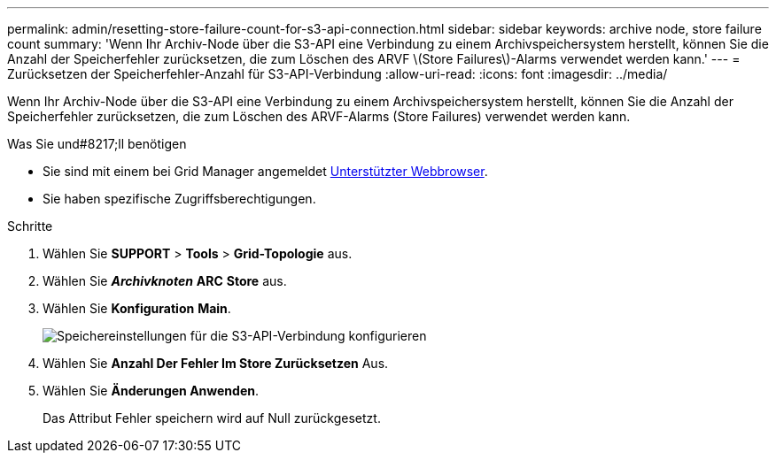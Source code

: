 ---
permalink: admin/resetting-store-failure-count-for-s3-api-connection.html 
sidebar: sidebar 
keywords: archive node, store failure count 
summary: 'Wenn Ihr Archiv-Node über die S3-API eine Verbindung zu einem Archivspeichersystem herstellt, können Sie die Anzahl der Speicherfehler zurücksetzen, die zum Löschen des ARVF \(Store Failures\)-Alarms verwendet werden kann.' 
---
= Zurücksetzen der Speicherfehler-Anzahl für S3-API-Verbindung
:allow-uri-read: 
:icons: font
:imagesdir: ../media/


[role="lead"]
Wenn Ihr Archiv-Node über die S3-API eine Verbindung zu einem Archivspeichersystem herstellt, können Sie die Anzahl der Speicherfehler zurücksetzen, die zum Löschen des ARVF-Alarms (Store Failures) verwendet werden kann.

.Was Sie und#8217;ll benötigen
* Sie sind mit einem bei Grid Manager angemeldet xref:../admin/web-browser-requirements.adoc[Unterstützter Webbrowser].
* Sie haben spezifische Zugriffsberechtigungen.


.Schritte
. Wählen Sie *SUPPORT* > *Tools* > *Grid-Topologie* aus.
. Wählen Sie *_Archivknoten_* *ARC* *Store* aus.
. Wählen Sie *Konfiguration* *Main*.
+
image::../media/archive_store_s3.gif[Speichereinstellungen für die S3-API-Verbindung konfigurieren]

. Wählen Sie *Anzahl Der Fehler Im Store Zurücksetzen* Aus.
. Wählen Sie *Änderungen Anwenden*.
+
Das Attribut Fehler speichern wird auf Null zurückgesetzt.


